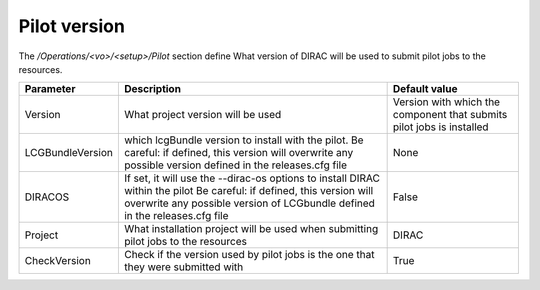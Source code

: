 =========================================
Pilot version
=========================================

The */Operations/<vo>/<setup>/Pilot* section define What version of DIRAC will be used to submit pilot jobs to the resources.

==================  ========================================================  ===============================================================================================
Parameter           Description                                               Default value
==================  ========================================================  ===============================================================================================
Version             What project version will be used                         Version with which the component that submits pilot jobs is installed
------------------  --------------------------------------------------------  -----------------------------------------------------------------------------------------------
LCGBundleVersion    which lcgBundle version to install with the pilot.        None
                    Be careful: if defined, this version will overwrite
                    any possible version defined in the releases.cfg file
------------------  --------------------------------------------------------  -----------------------------------------------------------------------------------------------
DIRACOS             If set, it will use the --dirac-os options to install     False
                    DIRAC within the pilot
                    Be careful: if defined, this version will overwrite
                    any possible version of LCGbundle
                    defined in the releases.cfg file
------------------  --------------------------------------------------------  -----------------------------------------------------------------------------------------------
Project             What installation project will be used when submitting    DIRAC
                    pilot jobs to the resources
------------------  --------------------------------------------------------  -----------------------------------------------------------------------------------------------
CheckVersion        Check if the version used by pilot jobs                   True
                    is the one that they were submitted with
==================  ========================================================  ===============================================================================================
